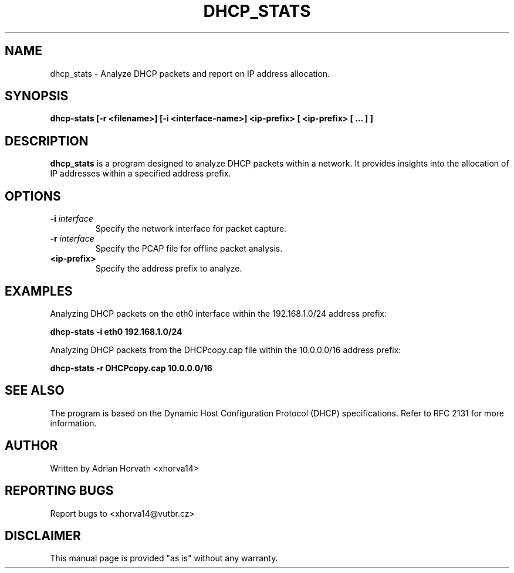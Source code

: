 .TH DHCP_STATS 1 "November 2023" "Version 1.0" "DHCP Packet Analyzer Manual"

.SH NAME
dhcp_stats \- Analyze DHCP packets and report on IP address allocation.

.SH SYNOPSIS
.B dhcp-stats [-r <filename>] [-i <interface-name>] <ip-prefix> [ <ip-prefix> [ ... ] ]

.SH DESCRIPTION
\fBdhcp_stats\fR is a program designed to analyze DHCP packets within a network. It provides insights into the allocation of IP addresses within a specified address prefix.

.SH OPTIONS
.TP
\fB\-i \fIinterface\fR
Specify the network interface for packet capture.

.TP
\fB\-r \fIinterface\fR
Specify the PCAP file for offline packet analysis.

.TP
\fB\<ip-prefix>\fR
Specify the address prefix to analyze.

.SH EXAMPLES
Analyzing DHCP packets on the eth0 interface within the 192.168.1.0/24 address prefix:
.PP
.B dhcp-stats -i eth0 192.168.1.0/24

Analyzing DHCP packets from the DHCPcopy.cap file within the 10.0.0.0/16 address prefix:
.PP
.B dhcp-stats -r DHCPcopy.cap 10.0.0.0/16

.SH SEE ALSO
The program is based on the Dynamic Host Configuration Protocol (DHCP) specifications. Refer to RFC 2131 for more information.

.SH AUTHOR
Written by Adrian Horvath <xhorva14>

.SH REPORTING BUGS
Report bugs to <xhorva14@vutbr.cz>

.SH DISCLAIMER
This manual page is provided "as is" without any warranty.